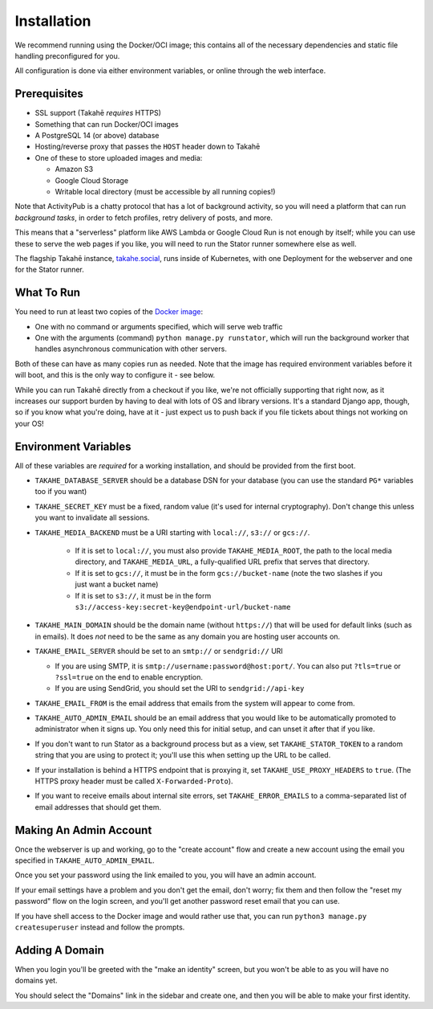 Installation
============

We recommend running using the Docker/OCI image; this contains all of the
necessary dependencies and static file handling preconfigured for you.

All configuration is done via either environment variables, or online through
the web interface.


Prerequisites
-------------

* SSL support (Takahē *requires* HTTPS)
* Something that can run Docker/OCI images
* A PostgreSQL 14 (or above) database
* Hosting/reverse proxy that passes the ``HOST`` header down to Takahē
* One of these to store uploaded images and media:

  * Amazon S3
  * Google Cloud Storage
  * Writable local directory (must be accessible by all running copies!)

Note that ActivityPub is a chatty protocol that has a lot of background
activity, so you will need a platform that can run *background tasks*, in
order to fetch profiles, retry delivery of posts, and more.

This means that a "serverless" platform like AWS Lambda or Google Cloud Run is
not enough by itself; while you can use these to serve the web pages if you
like, you will need to run the Stator runner somewhere else as well.

The flagship Takahē instance, `takahe.social <https://takahe.social>`_, runs
inside of Kubernetes, with one Deployment for the webserver and one for the
Stator runner.


What To Run
-----------

You need to run at least two copies of the `Docker image <https://hub.docker.com/r/jointakahe/takahe>`_:

* One with no command or arguments specified, which will serve web traffic
* One with the arguments (command) ``python manage.py runstator``, which will
  run the background worker that handles asynchronous communication with other
  servers.

Both of these can have as many copies run as needed. Note that the image has
required environment variables before it will boot, and this is the only way
to configure it - see below.

While you can run Takahē directly from a checkout if you like, we're not
officially supporting that right now, as it increases our support burden by
having to deal with lots of OS and library versions. It's a standard Django
app, though, so if you know what you're doing, have at it - just expect us to
push back if you file tickets about things not working on your OS!


Environment Variables
---------------------

All of these variables are *required* for a working installation, and should
be provided from the first boot.

* ``TAKAHE_DATABASE_SERVER`` should be a database DSN for your database (you can use
  the standard ``PG*`` variables too if you want)

* ``TAKAHE_SECRET_KEY`` must be a fixed, random value (it's used for internal
  cryptography). Don't change this unless you want to invalidate all sessions.

* ``TAKAHE_MEDIA_BACKEND`` must be a URI starting with ``local://``, ``s3://`` or ``gcs://``.

    * If it is set to ``local://``, you must also provide ``TAKAHE_MEDIA_ROOT``,
      the path to the local media directory, and ``TAKAHE_MEDIA_URL``, a
      fully-qualified URL prefix that serves that directory.

    * If it is set to ``gcs://``, it must be in the form ``gcs://bucket-name``
      (note the two slashes if you just want a bucket name)

    * If it is set to ``s3://``, it must be in the form ``s3://access-key:secret-key@endpoint-url/bucket-name``

* ``TAKAHE_MAIN_DOMAIN`` should be the domain name (without ``https://``) that
  will be used for default links (such as in emails). It does *not* need to be
  the same as any domain you are hosting user accounts on.

* ``TAKAHE_EMAIL_SERVER`` should be set to an ``smtp://`` or ``sendgrid://`` URI

  * If you are using SMTP, it is ``smtp://username:password@host:port/``. You
    can also put ``?tls=true`` or ``?ssl=true`` on the end to enable encryption.

  * If you are using SendGrid, you should set the URI to ``sendgrid://api-key``

* ``TAKAHE_EMAIL_FROM`` is the email address that emails from the system will
  appear to come from.

* ``TAKAHE_AUTO_ADMIN_EMAIL`` should be an email address that you would like to
  be automatically promoted to administrator when it signs up. You only need
  this for initial setup, and can unset it after that if you like.

* If you don't want to run Stator as a background process but as a view,
  set ``TAKAHE_STATOR_TOKEN`` to a random string that you are using to
  protect it; you'll use this when setting up the URL to be called.

* If your installation is behind a HTTPS endpoint that is proxying it, set
  ``TAKAHE_USE_PROXY_HEADERS`` to ``true``. (The HTTPS proxy header must be called
  ``X-Forwarded-Proto``).

* If you want to receive emails about internal site errors, set
  ``TAKAHE_ERROR_EMAILS`` to a comma-separated list of email addresses that
  should get them.


Making An Admin Account
-----------------------

Once the webserver is up and working, go to the "create account" flow and
create a new account using the email you specified in
``TAKAHE_AUTO_ADMIN_EMAIL``.

Once you set your password using the link emailed to you, you will have an
admin account.

If your email settings have a problem and you don't get the email, don't worry;
fix them and then follow the "reset my password" flow on the login screen, and
you'll get another password reset email that you can use.

If you have shell access to the Docker image and would rather use that, you
can run ``python3 manage.py createsuperuser`` instead and follow the prompts.


Adding A Domain
---------------

When you login you'll be greeted with the "make an identity" screen, but you
won't be able to as you will have no domains yet.

You should select the "Domains" link in the sidebar and create one, and then
you will be able to make your first identity.
